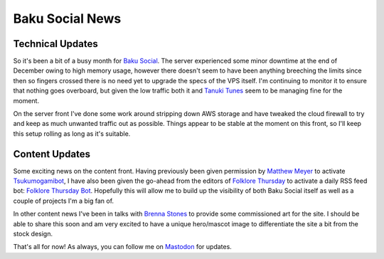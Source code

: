 ================
Baku Social News
================

Technical Updates
-----------------

So it's been a bit of a busy month for `Baku Social <https://bakusocial.com>`_.
The server experienced some minor downtime at the end of December owing to high
memory usage, however there doesn't seem to have been anything breeching the
limits since then so fingers crossed there is no need yet to upgrade the specs
of the VPS itself. I'm continuing to monitor it to ensure that nothing goes
overboard, but given the low traffic both it and `Tanuki
Tunes <https://tanukitunes.com/about>`_ seem to be managing fine for the moment.

On the server front I've done some work around stripping down AWS storage and
have tweaked the cloud firewall to try and keep as much unwanted traffic out as
possible. Things appear to be stable at the moment on this front, so I'll keep
this setup rolling as long as it's suitable.

Content Updates
---------------

Some exciting news on the content front. Having previously been given
permission by `Matthew Meyer <http://yokai.com>`_ to activate
`Tsukumogamibot <https://bakusocial.com/@tsukumogami>`_, I have also been given
the go-ahead from the editors of `Folklore
Thursday <https://folklorethursday.com>`_ to activate a daily RSS feed bot:
`Folklore Thursday Bot <https://bakusocial.com/@folklorethursdaybot>`_. Hopefully
this will allow me to build up the visibility of both Baku Social itself as
well as a couple of projects I'm a big fan of.

In other content news I've been in talks with `Brenna
Stones <https://brennastones.com>`_ to provide some commissioned art for the
site. I should be able to share this soon and am very excited to have a unique
hero/mascot image to differentiate the site a bit from the stock design.

That's all for now! As always, you can follow me on
`Mastodon <https://bakusocial.com/@sporiff>`_ for updates.
